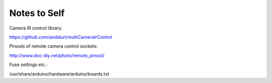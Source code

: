Notes to Self
=============

Camera IR control library:

https://github.com/andaluri/multiCameraIrControl

Pinouts of remote camera control sockets:

http://www.doc-diy.net/photo/remote_pinout/

Fuse settings etc.:

/usr/share/arduino/hardware/arduino/boards.txt
